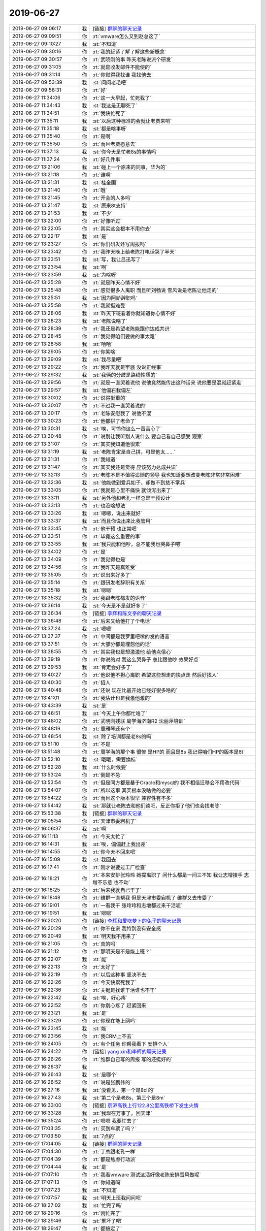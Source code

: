 2019-06-27
-------------

.. list-table::
   :widths: 25, 1, 60

   * - 2019-06-27 09:06:17
     - 我
     - [链接] `群聊的聊天记录 <https://support.weixin.qq.com/cgi-bin/mmsupport-bin/readtemplate?t=page/favorite_record__w_unsupport&from=singlemessage&isappinstalled=0>`_
   * - 2019-06-27 09:09:51
     - 你
     - :rt:`vmware怎么又到赵总这了`
   * - 2019-06-27 09:10:27
     - 我
     - :st:`不知道`
   * - 2019-06-27 09:30:16
     - 你
     - :rt:`我的赶紧了解了解这些新概念`
   * - 2019-06-27 09:30:57
     - 你
     - :rt:`武晓刚的事 昨天老陈说派个研发`
   * - 2019-06-27 09:31:05
     - 你
     - :rt:`就是收发邮件不能使的`
   * - 2019-06-27 09:31:14
     - 你
     - :rt:`你觉得我找谁 我找他去`
   * - 2019-06-27 09:53:39
     - 我
     - :st:`问问老毛吧`
   * - 2019-06-27 09:56:31
     - 你
     - :rt:`好`
   * - 2019-06-27 11:34:06
     - 你
     - :rt:`这一大早起，忙死我了`
   * - 2019-06-27 11:34:43
     - 我
     - :st:`我这是无聊死了`
   * - 2019-06-27 11:34:51
     - 你
     - :rt:`我快忙死了`
   * - 2019-06-27 11:35:11
     - 我
     - :st:`以后这种标准的会就让老贾来吧`
   * - 2019-06-27 11:35:18
     - 我
     - :st:`都是啥事呀`
   * - 2019-06-27 11:35:40
     - 你
     - :rt:`是啊`
   * - 2019-06-27 11:35:50
     - 你
     - :rt:`而且老贾愿意去`
   * - 2019-06-27 11:37:13
     - 我
     - :st:`你今天是忙老8s的事情吗`
   * - 2019-06-27 11:37:24
     - 你
     - :rt:`好几件事`
   * - 2019-06-27 13:21:06
     - 我
     - :st:`碰上一个原来的同事，华为的`
   * - 2019-06-27 13:21:18
     - 你
     - :rt:`谁啊`
   * - 2019-06-27 13:21:31
     - 我
     - :st:`桂全国`
   * - 2019-06-27 13:21:40
     - 你
     - :rt:`哦`
   * - 2019-06-27 13:21:45
     - 你
     - :rt:`开会的人多吗`
   * - 2019-06-27 13:21:47
     - 我
     - :st:`原来8t支持`
   * - 2019-06-27 13:21:53
     - 我
     - :st:`不少`
   * - 2019-06-27 13:22:00
     - 你
     - :rt:`好像听过`
   * - 2019-06-27 13:22:05
     - 你
     - :rt:`其实这会根本不用你去`
   * - 2019-06-27 13:22:17
     - 我
     - :st:`是`
   * - 2019-06-27 13:23:27
     - 你
     - :rt:`你们研发还写周报吗`
   * - 2019-06-27 13:23:42
     - 你
     - :rt:`我昨天晚上给老陈打电话哭了半天`
   * - 2019-06-27 13:23:51
     - 我
     - :st:`写，我让吕迅写了`
   * - 2019-06-27 13:23:54
     - 我
     - :st:`啊`
   * - 2019-06-27 13:23:59
     - 我
     - :st:`为啥呀`
   * - 2019-06-27 13:25:28
     - 你
     - :rt:`就是昨天心情不好`
   * - 2019-06-27 13:25:48
     - 你
     - :rt:`感觉很多人离职 而且听刘畅说 雪风说是老陈让他走的`
   * - 2019-06-27 13:25:51
     - 我
     - :st:`因为阿娇辞职吗`
   * - 2019-06-27 13:25:58
     - 你
     - :rt:`我就挺难受`
   * - 2019-06-27 13:28:06
     - 我
     - :st:`昨天下班看着你就知道你心情不好`
   * - 2019-06-27 13:28:23
     - 我
     - :st:`老陈说啥了`
   * - 2019-06-27 13:28:39
     - 你
     - :rt:`我还是希望老陈能跟你达成共识`
   * - 2019-06-27 13:28:45
     - 你
     - :rt:`我觉得咱们要做的事太难`
   * - 2019-06-27 13:28:58
     - 我
     - :st:`哈哈`
   * - 2019-06-27 13:29:05
     - 你
     - :rt:`你笑啥`
   * - 2019-06-27 13:29:09
     - 我
     - :st:`我尽量吧`
   * - 2019-06-27 13:29:22
     - 你
     - :rt:`我昨天就是牢骚 没说正经事`
   * - 2019-06-27 13:29:32
     - 我
     - :st:`我俩的分歧是路线性质的`
   * - 2019-06-27 13:29:56
     - 你
     - :rt:`就是一直哭着说他  说他竟然能传出这种话来 说他要是混就赶紧走`
   * - 2019-06-27 13:29:57
     - 我
     - :st:`他偏右我偏左`
   * - 2019-06-27 13:30:02
     - 你
     - :rt:`说得挺重的`
   * - 2019-06-27 13:30:07
     - 你
     - :rt:`不过我一直哭着说的`
   * - 2019-06-27 13:30:17
     - 你
     - :rt:`老陈安慰我了 说他不混`
   * - 2019-06-27 13:30:23
     - 你
     - :rt:`他都拼了老命了`
   * - 2019-06-27 13:30:31
     - 我
     - :st:`唉，可怜你这么一番苦心了`
   * - 2019-06-27 13:30:48
     - 你
     - :rt:`说别让我听别人说什么 要自己看自己感受 观察`
   * - 2019-06-27 13:31:07
     - 你
     - :rt:`其实我知道他很累`
   * - 2019-06-27 13:31:19
     - 我
     - :st:`老陈肯定是自己拼，可是他太......`
   * - 2019-06-27 13:31:31
     - 你
     - :rt:`我知道`
   * - 2019-06-27 13:31:47
     - 你
     - :rt:`其实我还是觉得 应该努力达成共识`
   * - 2019-06-27 13:32:13
     - 你
     - :rt:`老陈不是不值得追随的领导 我也知道要想改变老陈非常非常困难`
   * - 2019-06-27 13:32:36
     - 我
     - :st:`他能做到爱兵如子，却做不到慈不掌兵`
   * - 2019-06-27 13:33:05
     - 你
     - :rt:`我就是心里不痛快 就倾泻出来了`
   * - 2019-06-27 13:33:11
     - 我
     - :st:`另外他和老孔一样总是干预设计`
   * - 2019-06-27 13:33:13
     - 你
     - :rt:`也没啥想法`
   * - 2019-06-27 13:33:26
     - 我
     - :st:`嗯嗯，说出来就好`
   * - 2019-06-27 13:33:37
     - 我
     - :st:`而且你说出来比我管用`
   * - 2019-06-27 13:33:45
     - 你
     - :rt:`他干预 也正常吧`
   * - 2019-06-27 13:33:51
     - 你
     - :rt:`毕竟这么重要的事`
   * - 2019-06-27 13:33:55
     - 我
     - :st:`我只能和他吵，总不能我也哭鼻子吧`
   * - 2019-06-27 13:34:02
     - 你
     - :rt:`是`
   * - 2019-06-27 13:34:09
     - 你
     - :rt:`我觉得也是`
   * - 2019-06-27 13:34:56
     - 你
     - :rt:`我昨天是真难受`
   * - 2019-06-27 13:35:05
     - 你
     - :rt:`说出来好多了`
   * - 2019-06-27 13:35:14
     - 你
     - :rt:`跟研发老辞职有关系`
   * - 2019-06-27 13:35:18
     - 我
     - :st:`嗯嗯`
   * - 2019-06-27 13:35:32
     - 你
     - :rt:`我跟老陈都发的语音`
   * - 2019-06-27 13:36:14
     - 我
     - :st:`今天是不是就好多了`
   * - 2019-06-27 13:36:34
     - 你
     - [链接] `李辉和陈文亭的聊天记录 <https://support.weixin.qq.com/cgi-bin/mmsupport-bin/readtemplate?t=page/favorite_record__w_unsupport>`_
   * - 2019-06-27 13:36:48
     - 你
     - :rt:`后来又给他打了个电话`
   * - 2019-06-27 13:37:24
     - 我
     - :st:`嗯嗯`
   * - 2019-06-27 13:37:37
     - 你
     - :rt:`中间都是我罗里吧嗦的发的语音`
   * - 2019-06-27 13:37:51
     - 你
     - :rt:`大部分都是埋怨他的话`
   * - 2019-06-27 13:38:55
     - 你
     - :rt:`其实我也是想激激他 给他点信心`
   * - 2019-06-27 13:39:19
     - 你
     - :rt:`你说的对 我这么哭鼻子 总比跟他吵 效果好点`
   * - 2019-06-27 13:39:53
     - 我
     - :st:`肯定会好多了`
   * - 2019-06-27 13:40:27
     - 你
     - :rt:`他说他不担心离职 希望这些想走的快点走 然后好找人`
   * - 2019-06-27 13:40:30
     - 你
     - :rt:`招人`
   * - 2019-06-27 13:40:48
     - 你
     - :rt:`还说 现在比最开始已经好很多啥的`
   * - 2019-06-27 13:41:01
     - 你
     - :rt:`我估计也是我激他激的`
   * - 2019-06-27 13:43:39
     - 我
     - :st:`是`
   * - 2019-06-27 13:46:51
     - 我
     - :st:`今天上午你都忙啥了`
   * - 2019-06-27 13:48:02
     - 你
     - :rt:`武晓刚残联  周学海济南R2  沈丽萍培训`
   * - 2019-06-27 13:48:19
     - 你
     - :rt:`周雅琴还有个`
   * - 2019-06-27 13:48:54
     - 我
     - :st:`除了培训都是老8s的吗`
   * - 2019-06-27 13:51:10
     - 你
     - :rt:`不是`
   * - 2019-06-27 13:51:48
     - 你
     - :rt:`周学海的那个事 很惨 是HP的 而且是8s 我记得咱们HP的版本是8t`
   * - 2019-06-27 13:52:10
     - 我
     - :st:`哦哦，需要换标`
   * - 2019-06-27 13:52:28
     - 我
     - :st:`什么时候要`
   * - 2019-06-27 13:53:24
     - 你
     - :rt:`倒是不急`
   * - 2019-06-27 13:53:54
     - 你
     - :rt:`但是同方都是基于Oracle和mysql的 我不相信迁移会不用改代码`
   * - 2019-06-27 13:54:07
     - 你
     - :rt:`所以这事 其实根本没啥做的必要`
   * - 2019-06-27 13:54:22
     - 你
     - :rt:`而且这个版本很早 兼容性有不多`
   * - 2019-06-27 13:54:42
     - 我
     - :st:`那就让老陈去和他们谈吧，反正你拒了他们也会找老陈`
   * - 2019-06-27 15:53:38
     - 我
     - [链接] `群聊的聊天记录 <https://support.weixin.qq.com/cgi-bin/mmsupport-bin/readtemplate?t=page/favorite_record__w_unsupport>`_
   * - 2019-06-27 16:05:54
     - 你
     - :rt:`天津市委宕机了`
   * - 2019-06-27 16:06:37
     - 我
     - :st:`啊`
   * - 2019-06-27 16:11:13
     - 你
     - :rt:`今天太忙了`
   * - 2019-06-27 16:14:31
     - 我
     - :st:`唉，偏偏赶上我出差`
   * - 2019-06-27 16:14:55
     - 你
     - :rt:`你今天不回来吧`
   * - 2019-06-27 16:15:09
     - 我
     - :st:`我回去`
   * - 2019-06-27 16:17:41
     - 你
     - :rt:`刚才说要过工厂检查`
   * - 2019-06-27 16:18:21
     - 你
     - :rt:`本来安排张玲玲 她提离职了 问什么都是一问三不知 我让志增接手 志增不乐意 也不动`
   * - 2019-06-27 16:18:25
     - 你
     - :rt:`后来我就自己干了`
   * - 2019-06-27 16:18:48
     - 你
     - :rt:`维群一直帮我 但是天津市委宕机了 维群又去市委了`
   * - 2019-06-27 16:19:01
     - 你
     - :rt:`一看我干 张玲玲和志增都过来干活呢`
   * - 2019-06-27 16:19:51
     - 我
     - :st:`嗯嗯`
   * - 2019-06-27 16:20:20
     - 你
     - [链接] `李辉和爱吃萝卜的兔子的聊天记录 <https://support.weixin.qq.com/cgi-bin/mmsupport-bin/readtemplate?t=page/favorite_record__w_unsupport>`_
   * - 2019-06-27 16:20:29
     - 你
     - :rt:`你不在家 我特别没有安全感`
   * - 2019-06-27 16:20:49
     - 我
     - :st:`明天我不用来了`
   * - 2019-06-27 16:21:05
     - 你
     - :rt:`真的吗`
   * - 2019-06-27 16:21:12
     - 你
     - :rt:`那明天是不是能上班？`
   * - 2019-06-27 16:22:07
     - 我
     - :st:`能`
   * - 2019-06-27 16:22:13
     - 你
     - :rt:`太好了`
   * - 2019-06-27 16:22:19
     - 你
     - :rt:`以后这种事 坚决不去`
   * - 2019-06-27 16:22:26
     - 你
     - :rt:`今天快累死我了`
   * - 2019-06-27 16:22:36
     - 你
     - :rt:`关键是找谁干活谁也不干`
   * - 2019-06-27 16:22:42
     - 我
     - :st:`唉，好心疼`
   * - 2019-06-27 16:22:52
     - 你
     - :rt:`你别心疼了 赶紧回来`
   * - 2019-06-27 16:23:21
     - 我
     - :st:`是`
   * - 2019-06-27 16:23:29
     - 你
     - :rt:`你现在能上网吗`
   * - 2019-06-27 16:23:45
     - 我
     - :st:`能`
   * - 2019-06-27 16:23:56
     - 你
     - :rt:`我CRM上不去`
   * - 2019-06-27 16:24:05
     - 你
     - :rt:`有个任务 你帮我看下 安排个人`
   * - 2019-06-27 16:24:22
     - 你
     - [链接] `yang xin和李辉的聊天记录 <https://support.weixin.qq.com/cgi-bin/mmsupport-bin/readtemplate?t=page/favorite_record__w_unsupport>`_
   * - 2019-06-27 16:26:26
     - 你
     - :rt:`维群自己写的周报 写的还挺好的`
   * - 2019-06-27 16:26:37
     - 我
     - .. image:: /images/329429.jpg
          :width: 100px
   * - 2019-06-27 16:26:43
     - 我
     - :st:`是哪个`
   * - 2019-06-27 16:26:52
     - 你
     - :rt:`说是张鹏伟的`
   * - 2019-06-27 16:27:16
     - 我
     - :st:`没看见，第一个是8d 的`
   * - 2019-06-27 16:27:43
     - 我
     - :st:`第二个是老8s，第三个是8m`
   * - 2019-06-27 16:33:00
     - 你
     - [链接] `京沪高铁上行122.8公里高铁桥下发生火情 <http://surl.amap.com/4fb2r_0677FGZ>`_
   * - 2019-06-27 16:33:28
     - 我
     - :st:`我现在万事了，回天津`
   * - 2019-06-27 16:35:24
     - 你
     - :rt:`嗯嗯 我要忙去了`
   * - 2019-06-27 17:03:35
     - 你
     - :rt:`买到车票了吗？`
   * - 2019-06-27 17:03:50
     - 我
     - :st:`7点的`
   * - 2019-06-27 17:04:05
     - 我
     - [链接] `群聊的聊天记录 <https://support.weixin.qq.com/cgi-bin/mmsupport-bin/readtemplate?t=page/favorite_record__w_unsupport>`_
   * - 2019-06-27 17:04:30
     - 你
     - :rt:`丁总跟老孔一样`
   * - 2019-06-27 17:04:39
     - 你
     - :rt:`都是焦虑行动派`
   * - 2019-06-27 17:04:44
     - 我
     - :st:`是`
   * - 2019-06-27 17:07:10
     - 你
     - :rt:`我看vmware 测试这活好像老陈安排雪风做呢`
   * - 2019-06-27 17:07:13
     - 你
     - :rt:`你知道吗`
   * - 2019-06-27 17:07:23
     - 我
     - :st:`不知道`
   * - 2019-06-27 17:07:57
     - 我
     - :st:`明天上班我问问吧`
   * - 2019-06-27 18:27:02
     - 我
     - :st:`忙完了吗`
   * - 2019-06-27 18:29:16
     - 你
     - :rt:`刚忙完了`
   * - 2019-06-27 18:29:46
     - 我
     - :st:`累坏了吧`
   * - 2019-06-27 18:29:47
     - 你
     - :rt:`都搞定了`
   * - 2019-06-27 18:29:55
     - 你
     - :rt:`你的车没受影响吧`
   * - 2019-06-27 18:29:59
     - 你
     - :rt:`现在的人都不干活`
   * - 2019-06-27 18:30:02
     - 你
     - :rt:`很奇怪`
   * - 2019-06-27 18:30:58
     - 我
     - :st:`就是因为部门一直悬而不决`
   * - 2019-06-27 18:31:33
     - 我
     - :st:`老陈不定部门的事情，老是去抓每一件小事`
   * - 2019-06-27 18:31:59
     - 我
     - :st:`今天牟巍又提了读写分离的需求`
   * - 2019-06-27 18:33:21
     - 你
     - .. image:: /images/329457.jpg
          :width: 100px
   * - 2019-06-27 18:33:29
     - 你
     - :rt:`这是要把老8s踢下来吗`
   * - 2019-06-27 18:34:15
     - 我
     - :st:`估计是`
   * - 2019-06-27 18:34:22
     - 我
     - :st:`这是谁发的`
   * - 2019-06-27 18:37:12
     - 你
     - :rt:`邮件发给你了`
   * - 2019-06-27 18:37:23
     - 我
     - :st:`看见了。那老8s就更不能发了`
   * - 2019-06-27 18:37:35
     - 你
     - :rt:`我问问老陈`
   * - 2019-06-27 18:38:12
     - 我
     - :st:`嗯嗯`
   * - 2019-06-27 18:38:18
     - 你
     - :rt:`这一天终于过去了`
   * - 2019-06-27 18:38:51
     - 我
     - :st:`赶紧歇会吧`
   * - 2019-06-27 18:39:19
     - 我
     - :st:`你今天真该和我一起来，有好多家银行的人`
   * - 2019-06-27 18:39:41
     - 我
     - :st:`他们说了一些业务需求`
   * - 2019-06-27 18:40:17
     - 我
     - :st:`比如线性增长 读写分离`
   * - 2019-06-27 18:40:18
     - 你
     - :rt:`你收集了吗`
   * - 2019-06-27 18:40:36
     - 我
     - :st:`都在那个标准里面啦`
   * - 2019-06-27 18:40:39
     - 你
     - :rt:`对了，昨天我给赵益打电话，提了咱们要做分布式数据库`
   * - 2019-06-27 18:40:49
     - 你
     - :rt:`他好像做过很多研究`
   * - 2019-06-27 18:40:53
     - 你
     - :rt:`你可以问问他`
   * - 2019-06-27 18:40:55
     - 我
     - :st:`太好了`
   * - 2019-06-27 18:41:11
     - 你
     - :rt:`他一直在建行，`
   * - 2019-06-27 18:41:25
     - 你
     - :rt:`你必须问问他，我强烈推荐你`
   * - 2019-06-27 18:41:30
     - 我
     - :st:`好`
   * - 2019-06-27 18:41:31
     - 你
     - :rt:`他经验很多`
   * - 2019-06-27 18:41:45
     - 你
     - :rt:`我跟他说，现在在选型阶段`
   * - 2019-06-27 18:42:06
     - 你
     - :rt:`就交流了几句，这个款分布式数据库，他都知道`
   * - 2019-06-27 18:42:11
     - 你
     - :rt:`说的条条是道`
   * - 2019-06-27 18:42:15
     - 我
     - :st:`嗯嗯`
   * - 2019-06-27 18:42:23
     - 你
     - :rt:`你一定联系一下他啊`
   * - 2019-06-27 18:42:35
     - 我
     - :st:`是`
   * - 2019-06-27 18:42:40
     - 你
     - :rt:`他说必须要做share nothing 的`
   * - 2019-06-27 18:42:45
     - 你
     - :rt:`理由说了一堆`
   * - 2019-06-27 18:42:49
     - 你
     - :rt:`我听不太懂`
   * - 2019-06-27 18:42:54
     - 你
     - :rt:`也没跟他争`
   * - 2019-06-27 18:43:12
     - 我
     - :st:`哈哈，今天银行也是这么说的`
   * - 2019-06-27 18:43:30
     - 你
     - :rt:`他对tidb polardb 还有别的都了解`
   * - 2019-06-27 18:43:41
     - 你
     - :rt:`所以一定一定问问他`
   * - 2019-06-27 18:43:47
     - 你
     - :rt:`省咱们好多事`
   * - 2019-06-27 18:44:01
     - 我
     - :st:`嗯嗯`
   * - 2019-06-27 18:44:02
     - 你
     - :rt:`而且赵益说底层必须用informix`
   * - 2019-06-27 18:44:27
     - 我
     - [动画表情]
   * - 2019-06-27 18:45:45
     - 你
     - :rt:`发改委测试也是share nothing的`
   * - 2019-06-27 18:46:07
     - 我
     - :st:`现在主流确实是`
   * - 2019-06-27 18:46:34
     - 我
     - :st:`回去我需要好好研究一下`
   * - 2019-06-27 18:46:53
     - 你
     - :rt:`嗯嗯`
   * - 2019-06-27 18:47:09
     - 你
     - :rt:`你把看到的文章记得都发给我`
   * - 2019-06-27 18:47:15
     - 你
     - :rt:`我学习学习这些名词`
   * - 2019-06-27 18:47:33
     - 我
     - :st:`好`
   * - 2019-06-27 18:52:07
     - 你
     - :rt:`语音方便吗`
   * - 2019-06-27 18:52:12
     - 你
     - :rt:`办公室就剩我自己了`
   * - 2019-06-27 18:52:31
     - 我
     - :st:`稍等，检票了`
   * - 2019-06-27 18:52:39
     - 你
     - :rt:`你先上火车吧`
   * - 2019-06-27 18:55:14
     - 你
     - .. image:: /images/329508.jpg
          :width: 100px
   * - 2019-06-27 18:55:18
     - 你
     - :rt:`这不是适配完了吗`
   * - 2019-06-27 18:55:26
     - 你
     - :rt:`为啥有适配一次`
   * - 2019-06-27 18:56:27
     - 我
     - :st:`我给你打电话吧，网络信号太差`
   * - 2019-06-27 19:15:09
     - 你
     - .. raw:: html
       
          <audio controls="controls"><source src="_static/mp3/329512.mp3" type="audio/mpeg" />不能播放语音</audio>
   * - 2019-06-27 19:15:39
     - 我
     - :st:`好的`
   * - 2019-06-27 21:12:33
     - 你
     - :rt:`吃饭了吗？`
   * - 2019-06-27 21:12:47
     - 我
     - :st:`吃完了`
   * - 2019-06-27 21:19:04
     - 你
     - :rt:`嗯嗯`
   * - 2019-06-27 21:19:08
     - 你
     - :rt:`累不累啊`
   * - 2019-06-27 21:19:16
     - 我
     - :st:`不累`
   * - 2019-06-27 21:19:49
     - 你
     - :rt:`最近跟沈老师搞培训的事，感觉她还挺贴心的`
   * - 2019-06-27 21:20:05
     - 你
     - :rt:`总搞一些小活动`
   * - 2019-06-27 21:20:22
     - 我
     - :st:`嗯嗯`
   * - 2019-06-27 21:20:37
     - 你
     - :rt:`虽然人有的时候比较脑残`
   * - 2019-06-27 21:21:09
     - 我
     - :st:`她只关注她自己那点事情`
   * - 2019-06-27 21:21:12
     - 你
     - :rt:`最近老想起咱们刚见面的样子`
   * - 2019-06-27 21:21:21
     - 我
     - :st:`说说`
   * - 2019-06-27 21:21:23
     - 你
     - :rt:`人生若只如初见`
   * - 2019-06-27 21:21:40
     - 你
     - :rt:`就是很清晰`
   * - 2019-06-27 21:21:49
     - 你
     - :rt:`我来公司的第一天的样子`
   * - 2019-06-27 21:22:05
     - 你
     - :rt:`我来公司第一天你的样子`
   * - 2019-06-27 21:22:15
     - 你
     - :rt:`你好像这么多年都没怎么变`
   * - 2019-06-27 21:22:22
     - 我
     - :st:`😄`
   * - 2019-06-27 21:22:38
     - 你
     - :rt:`也没变老`
   * - 2019-06-27 21:22:48
     - 你
     - :rt:`就是白头发稍微多了一些`
   * - 2019-06-27 21:23:00
     - 我
     - :st:`你可是越来越漂亮了`
   * - 2019-06-27 21:23:10
     - 你
     - :rt:`竟瞎说`
   * - 2019-06-27 21:23:21
     - 你
     - :rt:`越来越老了`
   * - 2019-06-27 21:23:50
     - 我
     - :st:`没有啦，你现在是最好的年华`
   * - 2019-06-27 21:24:32
     - 你
     - :rt:`希望我能在女人的每个时间段都会觉得精彩`
   * - 2019-06-27 21:24:40
     - 你
     - :rt:`而不是徒劳伤悲`
   * - 2019-06-27 21:24:47
     - 我
     - :st:`一定能`
   * - 2019-06-27 21:25:46
     - 你
     - :rt:`没啥聊的？`
   * - 2019-06-27 21:26:30
     - 我
     - :st:`看你想聊啥，是工作呢还是人生呢，或者聊一聊你`
   * - 2019-06-27 21:26:57
     - 你
     - :rt:`不聊工作了`
   * - 2019-06-27 21:27:05
     - 你
     - :rt:`聊聊我吧`
   * - 2019-06-27 21:27:11
     - 你
     - :rt:`你有聊的吗？`
   * - 2019-06-27 21:27:15
     - 我
     - :st:`有呀`
   * - 2019-06-27 21:27:20
     - 你
     - :rt:`说说看`
   * - 2019-06-27 21:27:32
     - 你
     - :rt:`其实我前些日子也有些感慨`
   * - 2019-06-27 21:27:40
     - 你
     - :rt:`不过有点悲观`
   * - 2019-06-27 21:27:52
     - 我
     - :st:`你自己回想过老孔这段执政期间的事情吗`
   * - 2019-06-27 21:28:21
     - 你
     - :rt:`想过，在脑子里来来回回过了很多遍`
   * - 2019-06-27 21:28:47
     - 我
     - :st:`那你说说吧`
   * - 2019-06-27 21:29:42
     - 你
     - :rt:`其实没什么，回想起来就是 压力大`
   * - 2019-06-27 21:29:52
     - 你
     - :rt:`没发现什么特别的`
   * - 2019-06-27 21:30:06
     - 你
     - :rt:`跟做梦一样`
   * - 2019-06-27 21:30:32
     - 你
     - :rt:`其实我的感慨，跟你有关`
   * - 2019-06-27 21:30:48
     - 我
     - :st:`哦，这个有点意外呀。说说`
   * - 2019-06-27 21:31:06
     - 你
     - :rt:`我觉得现在的一切一切，都是建立在有你陪我的基础上的`
   * - 2019-06-27 21:31:34
     - 你
     - :rt:`虽然我看上去很高，但都是因为站在你的肩膀上`
   * - 2019-06-27 21:31:52
     - 你
     - :rt:`记得你被老孔雪藏的那些日子，我有多痛苦`
   * - 2019-06-27 21:32:21
     - 我
     - :st:`嗯嗯，我知道`
   * - 2019-06-27 21:32:22
     - 你
     - :rt:`当你回来后，那种焦虑，不安全感就慢慢消失了`
   * - 2019-06-27 21:32:44
     - 你
     - :rt:`我以前没有这么深刻的体会到`
   * - 2019-06-27 21:32:56
     - 你
     - :rt:`挺痛苦的`
   * - 2019-06-27 21:33:06
     - 我
     - :st:`唉`
   * - 2019-06-27 21:33:10
     - 你
     - :rt:`你知道我不喜欢这种依赖别人的感觉`
   * - 2019-06-27 21:33:26
     - 你
     - :rt:`会让我有挫败感和不安全感`
   * - 2019-06-27 21:33:32
     - 我
     - :st:`嗯嗯`
   * - 2019-06-27 21:34:26
     - 你
     - :rt:`我那时候想，如果你选择的不是我，是其他人，比如杨丽颖，可能她就会现在的我，而我，不过还是无人知晓的路人甲而已`
   * - 2019-06-27 21:34:55
     - 我
     - :st:`哈哈，这是你低估自己内因后的结果`
   * - 2019-06-27 21:35:12
     - 你
     - :rt:`不全是`
   * - 2019-06-27 21:35:34
     - 我
     - :st:`你得先是千里马，我这个伯乐才有用呀`
   * - 2019-06-27 21:35:40
     - 你
     - :rt:`或者是我没有清楚的认识这个世界吧`
   * - 2019-06-27 21:36:24
     - 我
     - :st:`是`
   * - 2019-06-27 21:36:39
     - 你
     - :rt:`还有执念`
   * - 2019-06-27 21:36:46
     - 你
     - :rt:`没看透彻`
   * - 2019-06-27 21:36:57
     - 我
     - :st:`其实最近你对世界的认知没有什么长进`
   * - 2019-06-27 21:37:04
     - 我
     - :st:`不过这个很正常`
   * - 2019-06-27 21:37:05
     - 你
     - :rt:`太忙了`
   * - 2019-06-27 21:37:07
     - 你
     - :rt:`哈哈`
   * - 2019-06-27 21:37:16
     - 我
     - :st:`我之前和你说过你缺少战术`
   * - 2019-06-27 21:37:18
     - 你
     - :rt:`一直在补基础知识`
   * - 2019-06-27 21:37:27
     - 我
     - :st:`这段时间就算是补吧`
   * - 2019-06-27 21:37:34
     - 你
     - :rt:`嗯嗯`
   * - 2019-06-27 21:37:37
     - 你
     - :rt:`缺的太多`
   * - 2019-06-27 21:38:24
     - 我
     - :st:`经过这一轮，你以后就会知道什么时候该补什么了`
   * - 2019-06-27 21:38:47
     - 你
     - :rt:`哈哈`
   * - 2019-06-27 21:38:56
     - 你
     - :rt:`说说你的感受`
   * - 2019-06-27 21:40:02
     - 我
     - :st:`我最大的感受就是你也是一个理想主义左派`
   * - 2019-06-27 21:40:20
     - 你
     - .. image:: /images/329590.jpg
          :width: 100px
   * - 2019-06-27 21:40:27
     - 你
     - :rt:`哈哈`
   * - 2019-06-27 21:40:35
     - 我
     - :st:`我自己也是一样`
   * - 2019-06-27 21:40:45
     - 你
     - :rt:`你也是？`
   * - 2019-06-27 21:41:01
     - 你
     - :rt:`这让我很意外哦`
   * - 2019-06-27 21:41:24
     - 我
     - :st:`是，我原来也是这样的人，只是经历的挫折多了，不停的反思自己，逐渐就变成了一个中立的人`
   * - 2019-06-27 21:41:45
     - 我
     - :st:`老陈是典型的悲观主义保守派`
   * - 2019-06-27 21:42:06
     - 我
     - :st:`老孔也是理想主义左派，他是极端左派`
   * - 2019-06-27 21:42:22
     - 我
     - :st:`所以老孔的想法和思路我是可以理解的`
   * - 2019-06-27 21:42:29
     - 你
     - :rt:`是`
   * - 2019-06-27 21:42:43
     - 你
     - :rt:`我觉得不管是老陈还是老孔你应该都很理解`
   * - 2019-06-27 21:42:49
     - 我
     - :st:`你和我以前是一样的，首先是理想主义和完美主义`
   * - 2019-06-27 21:43:15
     - 我
     - :st:`然后就是那种激情和责任心，觉得只要努力就没有干不成的`
   * - 2019-06-27 21:43:31
     - 你
     - :rt:`光靠我现在这个速度的反思，得50岁以后才可能搬回来一点估计`
   * - 2019-06-27 21:43:49
     - 你
     - :rt:`是`
   * - 2019-06-27 21:43:59
     - 你
     - :rt:`也算是自信的一种表现吧`
   * - 2019-06-27 21:44:14
     - 我
     - :st:`是`
   * - 2019-06-27 21:45:14
     - 我
     - :st:`我是后来发现自己经常好心办错事，有过一个非常长的低潮期之后，才逐渐意识到自己的问题所在，才一步一步变成现在这个样子`
   * - 2019-06-27 21:45:53
     - 我
     - :st:`你还记得很早的时候我和你提过中庸之道、螺旋式上升和扬弃吧`
   * - 2019-06-27 21:46:02
     - 你
     - :rt:`嗯，记得`
   * - 2019-06-27 21:46:10
     - 你
     - :rt:`包括矫枉过正`
   * - 2019-06-27 21:46:20
     - 我
     - :st:`中庸之道是一维的表述`
   * - 2019-06-27 21:46:34
     - 我
     - :st:`螺旋式上升是三维的表述`
   * - 2019-06-27 21:46:47
     - 我
     - :st:`扬弃则是从哲学上的表述`
   * - 2019-06-27 21:46:58
     - 我
     - :st:`这三者其实指的都是一个东西`
   * - 2019-06-27 21:47:03
     - 你
     - :rt:`嗯`
   * - 2019-06-27 21:47:12
     - 你
     - :rt:`矛盾`
   * - 2019-06-27 21:47:20
     - 你
     - :rt:`哲学里的概念`
   * - 2019-06-27 21:47:25
     - 我
     - :st:`就是认知必须经过一个波折，才能逐渐逼近真正的道`
   * - 2019-06-27 21:48:06
     - 我
     - :st:`你刚才说的执念，老孔就是对他自己的理想主义有太多的执念而导致了极端`
   * - 2019-06-27 21:48:16
     - 我
     - :st:`老陈也有同样的情况，只是程度不同`
   * - 2019-06-27 21:48:18
     - 你
     - :rt:`是`
   * - 2019-06-27 21:49:01
     - 我
     - :st:`无论左派还是右派，太执念了都会造成破坏`
   * - 2019-06-27 21:49:59
     - 你
     - .. raw:: html
       
          <audio controls="controls"><source src="_static/mp3/329623.mp3" type="audio/mpeg" />不能播放语音</audio>
   * - 2019-06-27 21:50:45
     - 我
     - :st:`现在说说你，你之前是典型的左派，行动力巨强`
   * - 2019-06-27 21:51:23
     - 我
     - :st:`这也是你为啥和老杨、老孔投脾气，而和老陈老是不对付的原因`
   * - 2019-06-27 21:52:42
     - 我
     - :st:`你的工作特点就是有激情，先干后想`
   * - 2019-06-27 21:53:26
     - 我
     - :st:`所以会经常碰壁，在挫折中不停的成长`
   * - 2019-06-27 21:53:40
     - 我
     - :st:`另外就是容易得罪人`
   * - 2019-06-27 21:54:02
     - 我
     - :st:`几乎所有的左派都会有这些问题`
   * - 2019-06-27 21:57:18
     - 你
     - :rt:`是`
   * - 2019-06-27 21:57:20
     - 我
     - :st:`我觉得现在部门的情况对你的修行挺有帮助，你现在可以去观察老陈，从他身上去了解右派的思维方式、优点、缺点`
   * - 2019-06-27 21:58:04
     - 你
     - :rt:`嗯`
   * - 2019-06-27 21:58:10
     - 你
     - :rt:`说的对`
   * - 2019-06-27 21:58:49
     - 我
     - :st:`所以呀，你的命就是特别好`
   * - 2019-06-27 21:59:03
     - 你
     - :rt:`又来了`
   * - 2019-06-27 21:59:24
     - 你
     - :rt:`我也在试着理解别人`
   * - 2019-06-27 21:59:31
     - 我
     - :st:`能在这么短的时间内经历两种不同的思想，这个很少有人能碰上的`
   * - 2019-06-27 21:59:38
     - 你
     - :rt:`理解那些思维方式与我不同的人`
   * - 2019-06-27 21:59:43
     - 我
     - :st:`嗯嗯`
   * - 2019-06-27 21:59:45
     - 你
     - :rt:`哈哈`
   * - 2019-06-27 21:59:54
     - 你
     - :rt:`理解并接纳`
   * - 2019-06-27 22:00:10
     - 你
     - :rt:`而不是针锋相对`
   * - 2019-06-27 22:00:11
     - 我
     - :st:`对，关键是接纳`
   * - 2019-06-27 22:00:16
     - 你
     - :rt:`没错`
   * - 2019-06-27 22:00:39
     - 我
     - :st:`未来当你成为领导的时候，你手下不仅要有左派，也要有右派`
   * - 2019-06-27 22:00:44
     - 你
     - :rt:`比如老贾，比如朱经理，比如沈老师`
   * - 2019-06-27 22:00:49
     - 我
     - :st:`对`
   * - 2019-06-27 22:00:50
     - 你
     - :rt:`是`
   * - 2019-06-27 22:00:53
     - 你
     - :rt:`没错`
   * - 2019-06-27 22:03:03
     - 我
     - :st:`老丁也是一个左派`
   * - 2019-06-27 22:03:10
     - 你
     - :rt:`我觉得挺难的`
   * - 2019-06-27 22:03:14
     - 你
     - :rt:`是`
   * - 2019-06-27 22:03:21
     - 我
     - :st:`是，真的非常难`
   * - 2019-06-27 22:03:33
     - 你
     - :rt:`左派的领导，就很容易喜欢左派的人`
   * - 2019-06-27 22:03:40
     - 我
     - :st:`不过你也是很幸运的呀，你有我呀。`
   * - 2019-06-27 22:03:49
     - 你
     - :rt:`投脾气`
   * - 2019-06-27 22:03:54
     - 你
     - :rt:`哈哈`
   * - 2019-06-27 22:04:03
     - 我
     - :st:`是，所以我才说老丁对你还是很欣赏的`
   * - 2019-06-27 22:04:06
     - 你
     - :rt:`不然得走多少坑`
   * - 2019-06-27 22:04:21
     - 你
     - :rt:`也许吧，现在都不奢望了`
   * - 2019-06-27 22:05:00
     - 我
     - :st:`不用灰心，我都想好了`
   * - 2019-06-27 22:05:13
     - 我
     - :st:`下半年我给你恶补技术`
   * - 2019-06-27 22:05:39
     - 我
     - :st:`技术支持这块我建议你放下，现在他们对你来说收益不大了`
   * - 2019-06-27 22:06:14
     - 你
     - :rt:`嗯嗯，已经做好放的准备了`
   * - 2019-06-27 22:06:15
     - 我
     - :st:`等你补上了技术，就没有什么短板了`
   * - 2019-06-27 22:06:48
     - 我
     - :st:`到时候你就是王者归来啦`
   * - 2019-06-27 22:07:01
     - 你
     - :rt:`是做过深思熟虑的，想放下了`
   * - 2019-06-27 22:07:16
     - 你
     - :rt:`只是觉得他们挺可怜的`
   * - 2019-06-27 22:07:19
     - 我
     - :st:`嗯嗯`
   * - 2019-06-27 22:07:51
     - 你
     - :rt:`你头像为什么是大白`
   * - 2019-06-27 22:08:33
     - 我
     - :st:`你猜[呲牙]`
   * - 2019-06-27 22:09:01
     - 你
     - :rt:`我老公可能一会回来`
   * - 2019-06-27 22:09:04
     - 你
     - :rt:`不见了`
   * - 2019-06-27 22:09:07
     - 你
     - :rt:`回来了`